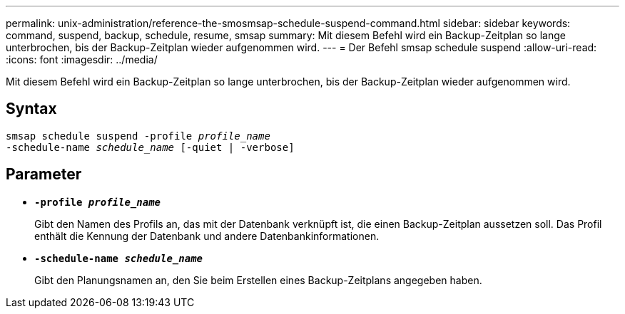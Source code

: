 ---
permalink: unix-administration/reference-the-smosmsap-schedule-suspend-command.html 
sidebar: sidebar 
keywords: command, suspend, backup, schedule, resume, smsap 
summary: Mit diesem Befehl wird ein Backup-Zeitplan so lange unterbrochen, bis der Backup-Zeitplan wieder aufgenommen wird. 
---
= Der Befehl smsap schedule suspend
:allow-uri-read: 
:icons: font
:imagesdir: ../media/


[role="lead"]
Mit diesem Befehl wird ein Backup-Zeitplan so lange unterbrochen, bis der Backup-Zeitplan wieder aufgenommen wird.



== Syntax

[listing, subs="+macros"]
----
pass:quotes[smsap schedule suspend -profile _profile_name_
-schedule-name _schedule_name_ [-quiet | -verbose\]]
----


== Parameter

* `*-profile _profile_name_*`
+
Gibt den Namen des Profils an, das mit der Datenbank verknüpft ist, die einen Backup-Zeitplan aussetzen soll. Das Profil enthält die Kennung der Datenbank und andere Datenbankinformationen.

* `*-schedule-name _schedule_name_*`
+
Gibt den Planungsnamen an, den Sie beim Erstellen eines Backup-Zeitplans angegeben haben.


